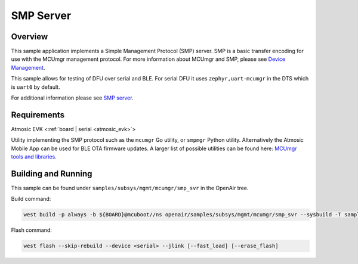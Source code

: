 .. _smp_svr

SMP Server
##########

Overview
********

This sample application implements a Simple Management Protocol (SMP) server.
SMP is a basic transfer encoding for use with the MCUmgr management protocol.
For more information about MCUmgr and SMP, please see `Device Management <https://docs.zephyrproject.org/latest/services/device_mgmt/index.html>`_.

This sample allows for testing of DFU over serial and BLE.
For serial DFU it uses ``zephyr,uart-mcumgr`` in the DTS which is ``uart0`` by default.

For additional information please see `SMP server <https://docs.zephyrproject.org/latest/samples/subsys/mgmt/mcumgr/smp_svr/README.html>`_.

Requirements
************

Atmosic EVK <:ref:`board | serial <atmosic_evk>`>

Utility implementing the SMP protocol such as the ``mcumgr`` Go utility, or ``smpmgr`` Python utility.
Alternatively the Atmosic Mobile App can be used for BLE OTA firmware updates.
A larger list of possible utilities can be found here: `MCUmgr tools and libraries <https://docs.zephyrproject.org/latest/services/device_mgmt/mcumgr.html#tools-libraries>`_.

Building and Running
********************

This sample can be found under ``samples/subsys/mgmt/mcumgr/smp_svr`` in the OpenAir tree.

Build command:

.. code-block:: bash

    west build -p always -b ${BOARD}@mcuboot//ns openair/samples/subsys/mgmt/mcumgr/smp_svr --sysbuild -T samples.subsys.mgmt.mcumgr.smp_svr.atm.mcuboot

Flash command:

.. code-block:: bash

    west flash --skip-rebuild --device <serial> --jlink [--fast_load] [--erase_flash]
